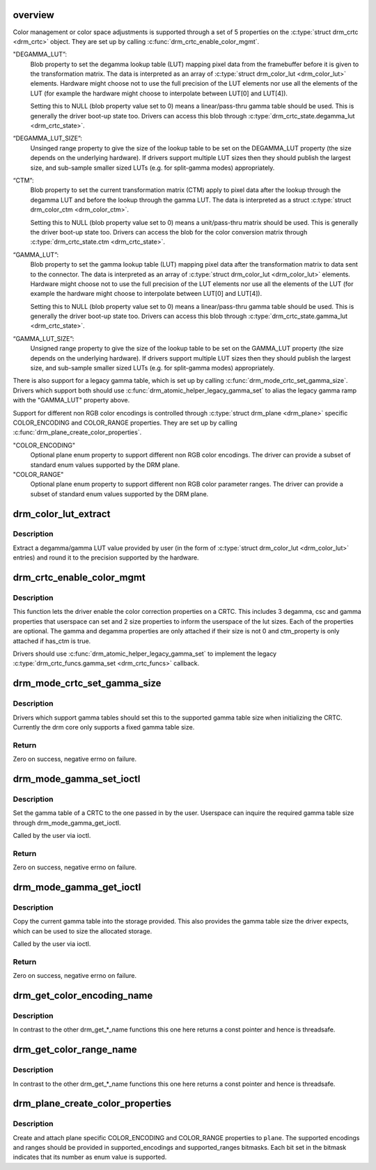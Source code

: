 .. -*- coding: utf-8; mode: rst -*-
.. src-file: drivers/gpu/drm/drm_color_mgmt.c

.. _`overview`:

overview
========

Color management or color space adjustments is supported through a set of 5
properties on the \ :c:type:`struct drm_crtc <drm_crtc>`\  object. They are set up by calling
\ :c:func:`drm_crtc_enable_color_mgmt`\ .

"DEGAMMA_LUT”:
     Blob property to set the degamma lookup table (LUT) mapping pixel data
     from the framebuffer before it is given to the transformation matrix.
     The data is interpreted as an array of \ :c:type:`struct drm_color_lut <drm_color_lut>`\  elements.
     Hardware might choose not to use the full precision of the LUT elements
     nor use all the elements of the LUT (for example the hardware might
     choose to interpolate between LUT[0] and LUT[4]).

     Setting this to NULL (blob property value set to 0) means a
     linear/pass-thru gamma table should be used. This is generally the
     driver boot-up state too. Drivers can access this blob through
     \ :c:type:`drm_crtc_state.degamma_lut <drm_crtc_state>`\ .

“DEGAMMA_LUT_SIZE”:
     Unsinged range property to give the size of the lookup table to be set
     on the DEGAMMA_LUT property (the size depends on the underlying
     hardware). If drivers support multiple LUT sizes then they should
     publish the largest size, and sub-sample smaller sized LUTs (e.g. for
     split-gamma modes) appropriately.

“CTM”:
     Blob property to set the current transformation matrix (CTM) apply to
     pixel data after the lookup through the degamma LUT and before the
     lookup through the gamma LUT. The data is interpreted as a struct
     \ :c:type:`struct drm_color_ctm <drm_color_ctm>`\ .

     Setting this to NULL (blob property value set to 0) means a
     unit/pass-thru matrix should be used. This is generally the driver
     boot-up state too. Drivers can access the blob for the color conversion
     matrix through \ :c:type:`drm_crtc_state.ctm <drm_crtc_state>`\ .

“GAMMA_LUT”:
     Blob property to set the gamma lookup table (LUT) mapping pixel data
     after the transformation matrix to data sent to the connector. The
     data is interpreted as an array of \ :c:type:`struct drm_color_lut <drm_color_lut>`\  elements.
     Hardware might choose not to use the full precision of the LUT elements
     nor use all the elements of the LUT (for example the hardware might
     choose to interpolate between LUT[0] and LUT[4]).

     Setting this to NULL (blob property value set to 0) means a
     linear/pass-thru gamma table should be used. This is generally the
     driver boot-up state too. Drivers can access this blob through
     \ :c:type:`drm_crtc_state.gamma_lut <drm_crtc_state>`\ .

“GAMMA_LUT_SIZE”:
     Unsigned range property to give the size of the lookup table to be set
     on the GAMMA_LUT property (the size depends on the underlying hardware).
     If drivers support multiple LUT sizes then they should publish the
     largest size, and sub-sample smaller sized LUTs (e.g. for split-gamma
     modes) appropriately.

There is also support for a legacy gamma table, which is set up by calling
\ :c:func:`drm_mode_crtc_set_gamma_size`\ . Drivers which support both should use
\ :c:func:`drm_atomic_helper_legacy_gamma_set`\  to alias the legacy gamma ramp with the
"GAMMA_LUT" property above.

Support for different non RGB color encodings is controlled through
\ :c:type:`struct drm_plane <drm_plane>`\  specific COLOR_ENCODING and COLOR_RANGE properties. They
are set up by calling \ :c:func:`drm_plane_create_color_properties`\ .

"COLOR_ENCODING"
     Optional plane enum property to support different non RGB
     color encodings. The driver can provide a subset of standard
     enum values supported by the DRM plane.

"COLOR_RANGE"
     Optional plane enum property to support different non RGB
     color parameter ranges. The driver can provide a subset of
     standard enum values supported by the DRM plane.

.. _`drm_color_lut_extract`:

drm_color_lut_extract
=====================

.. c:function:: uint32_t drm_color_lut_extract(uint32_t user_input, uint32_t bit_precision)

    clamp and round LUT entries

    :param user_input:
        input value
    :type user_input: uint32_t

    :param bit_precision:
        number of bits the hw LUT supports
    :type bit_precision: uint32_t

.. _`drm_color_lut_extract.description`:

Description
-----------

Extract a degamma/gamma LUT value provided by user (in the form of
\ :c:type:`struct drm_color_lut <drm_color_lut>`\  entries) and round it to the precision supported by the
hardware.

.. _`drm_crtc_enable_color_mgmt`:

drm_crtc_enable_color_mgmt
==========================

.. c:function:: void drm_crtc_enable_color_mgmt(struct drm_crtc *crtc, uint degamma_lut_size, bool has_ctm, uint gamma_lut_size)

    enable color management properties

    :param crtc:
        DRM CRTC
    :type crtc: struct drm_crtc \*

    :param degamma_lut_size:
        the size of the degamma lut (before CSC)
    :type degamma_lut_size: uint

    :param has_ctm:
        whether to attach ctm_property for CSC matrix
    :type has_ctm: bool

    :param gamma_lut_size:
        the size of the gamma lut (after CSC)
    :type gamma_lut_size: uint

.. _`drm_crtc_enable_color_mgmt.description`:

Description
-----------

This function lets the driver enable the color correction
properties on a CRTC. This includes 3 degamma, csc and gamma
properties that userspace can set and 2 size properties to inform
the userspace of the lut sizes. Each of the properties are
optional. The gamma and degamma properties are only attached if
their size is not 0 and ctm_property is only attached if has_ctm is
true.

Drivers should use \ :c:func:`drm_atomic_helper_legacy_gamma_set`\  to implement the
legacy \ :c:type:`drm_crtc_funcs.gamma_set <drm_crtc_funcs>`\  callback.

.. _`drm_mode_crtc_set_gamma_size`:

drm_mode_crtc_set_gamma_size
============================

.. c:function:: int drm_mode_crtc_set_gamma_size(struct drm_crtc *crtc, int gamma_size)

    set the gamma table size

    :param crtc:
        CRTC to set the gamma table size for
    :type crtc: struct drm_crtc \*

    :param gamma_size:
        size of the gamma table
    :type gamma_size: int

.. _`drm_mode_crtc_set_gamma_size.description`:

Description
-----------

Drivers which support gamma tables should set this to the supported gamma
table size when initializing the CRTC. Currently the drm core only supports a
fixed gamma table size.

.. _`drm_mode_crtc_set_gamma_size.return`:

Return
------

Zero on success, negative errno on failure.

.. _`drm_mode_gamma_set_ioctl`:

drm_mode_gamma_set_ioctl
========================

.. c:function:: int drm_mode_gamma_set_ioctl(struct drm_device *dev, void *data, struct drm_file *file_priv)

    set the gamma table

    :param dev:
        DRM device
    :type dev: struct drm_device \*

    :param data:
        ioctl data
    :type data: void \*

    :param file_priv:
        DRM file info
    :type file_priv: struct drm_file \*

.. _`drm_mode_gamma_set_ioctl.description`:

Description
-----------

Set the gamma table of a CRTC to the one passed in by the user. Userspace can
inquire the required gamma table size through drm_mode_gamma_get_ioctl.

Called by the user via ioctl.

.. _`drm_mode_gamma_set_ioctl.return`:

Return
------

Zero on success, negative errno on failure.

.. _`drm_mode_gamma_get_ioctl`:

drm_mode_gamma_get_ioctl
========================

.. c:function:: int drm_mode_gamma_get_ioctl(struct drm_device *dev, void *data, struct drm_file *file_priv)

    get the gamma table

    :param dev:
        DRM device
    :type dev: struct drm_device \*

    :param data:
        ioctl data
    :type data: void \*

    :param file_priv:
        DRM file info
    :type file_priv: struct drm_file \*

.. _`drm_mode_gamma_get_ioctl.description`:

Description
-----------

Copy the current gamma table into the storage provided. This also provides
the gamma table size the driver expects, which can be used to size the
allocated storage.

Called by the user via ioctl.

.. _`drm_mode_gamma_get_ioctl.return`:

Return
------

Zero on success, negative errno on failure.

.. _`drm_get_color_encoding_name`:

drm_get_color_encoding_name
===========================

.. c:function:: const char *drm_get_color_encoding_name(enum drm_color_encoding encoding)

    return a string for color encoding

    :param encoding:
        color encoding to compute name of
    :type encoding: enum drm_color_encoding

.. _`drm_get_color_encoding_name.description`:

Description
-----------

In contrast to the other drm_get_*_name functions this one here returns a
const pointer and hence is threadsafe.

.. _`drm_get_color_range_name`:

drm_get_color_range_name
========================

.. c:function:: const char *drm_get_color_range_name(enum drm_color_range range)

    return a string for color range

    :param range:
        color range to compute name of
    :type range: enum drm_color_range

.. _`drm_get_color_range_name.description`:

Description
-----------

In contrast to the other drm_get_*_name functions this one here returns a
const pointer and hence is threadsafe.

.. _`drm_plane_create_color_properties`:

drm_plane_create_color_properties
=================================

.. c:function:: int drm_plane_create_color_properties(struct drm_plane *plane, u32 supported_encodings, u32 supported_ranges, enum drm_color_encoding default_encoding, enum drm_color_range default_range)

    color encoding related plane properties

    :param plane:
        plane object
    :type plane: struct drm_plane \*

    :param supported_encodings:
        bitfield indicating supported color encodings
    :type supported_encodings: u32

    :param supported_ranges:
        bitfileld indicating supported color ranges
    :type supported_ranges: u32

    :param default_encoding:
        default color encoding
    :type default_encoding: enum drm_color_encoding

    :param default_range:
        default color range
    :type default_range: enum drm_color_range

.. _`drm_plane_create_color_properties.description`:

Description
-----------

Create and attach plane specific COLOR_ENCODING and COLOR_RANGE
properties to \ ``plane``\ . The supported encodings and ranges should
be provided in supported_encodings and supported_ranges bitmasks.
Each bit set in the bitmask indicates that its number as enum
value is supported.

.. This file was automatic generated / don't edit.

